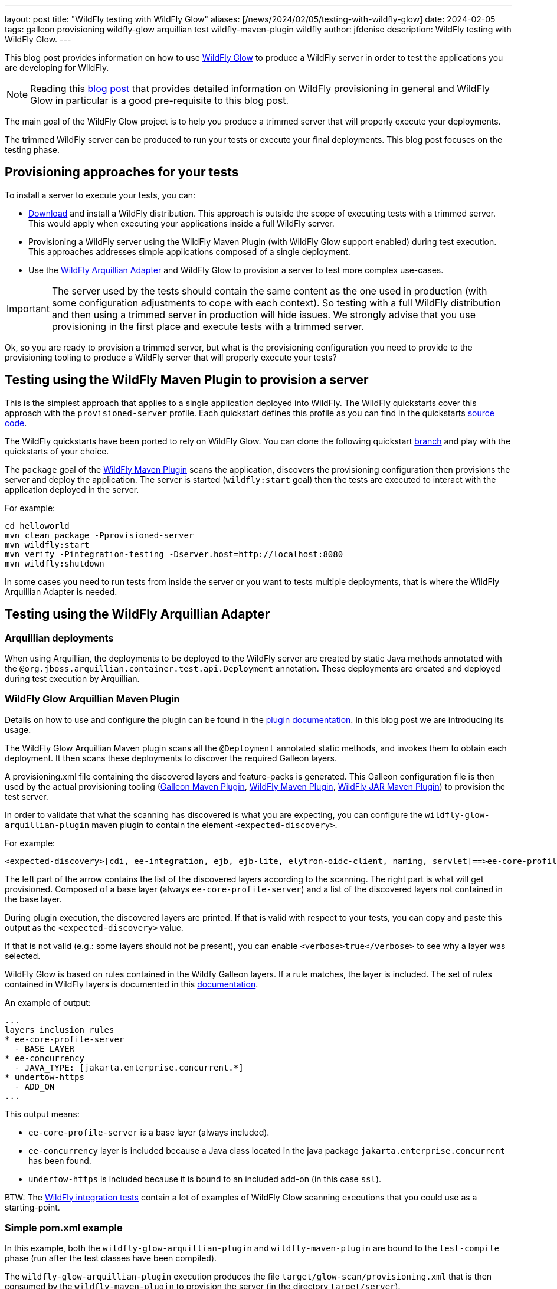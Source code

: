 ---
layout: post
title:  "WildFly testing with WildFly Glow"
aliases: [/news/2024/02/05/testing-with-wildfly-glow]
date:   2024-02-05
tags: galleon provisioning wildfly-glow arquillian test wildfly-maven-plugin wildfly
author: jfdenise
description: WildFly testing with WildFly Glow.
---

This blog post provides information on how to use https://github.com/wildfly/wildfly-glow[WildFly Glow] to produce a 
WildFly server in order to test the applications you are developing for WildFly.

[NOTE]
====
Reading this https://www.wildfly.org/news/2024/01/29/wildfly-glow/[blog post] that provides detailed information on WildFly provisioning in general and WildFly Glow in particular is 
a good pre-requisite to this blog post.
====

The main goal of the WildFly Glow project is to help you produce a trimmed server that will properly execute your deployments.

The trimmed WildFly server can be produced to run your tests or execute your final deployments. This blog post focuses on the testing phase.

== Provisioning approaches for your tests

To install a server to execute your tests, you can:

* https://www.wildfly.org/downloads/[Download] and install a WildFly distribution. 
This approach is outside the scope of executing tests with a trimmed server. This would apply when executing your applications inside a full 
WildFly server.

* Provisioning a WildFly server using the WildFly Maven Plugin (with WildFly Glow support enabled) during test execution. 
This approaches addresses simple applications composed of a single deployment. 

* Use the https://github.com/wildfly/wildfly-arquillian[WildFly Arquillian Adapter] and WildFly Glow to provision a server to 
test more complex use-cases.

[IMPORTANT]
====
The server used by the tests should contain the same content as the one used in production (with some configuration adjustments 
to cope with each context). So testing with a full WildFly distribution and then using a trimmed server in production will hide issues. 
We strongly advise that you use provisioning in the first place and execute tests with a trimmed server.
====

Ok, so you are ready to provision a trimmed server, but what is the provisioning configuration you need 
to provide to the provisioning tooling to produce a WildFly server that will properly execute your tests?

== Testing using the WildFly Maven Plugin to provision a server

This is the simplest approach that applies to a single application deployed into WildFly. The WildFly quickstarts 
cover this approach with the `provisioned-server` profile. Each quickstart defines this profile as you can find in the quickstarts https://github.com/wildfly/quickstart[source code].

The WildFly quickstarts have been ported to rely on WildFly Glow. 
You can clone the following quickstart https://github.com/wildfly/quickstart/tree/glow-preview[branch] and play with the quickstarts of your choice.

The `package` goal of the https://github.com/wildfly/wildfly-maven-plugin[WildFly Maven Plugin] scans the application, 
discovers the provisioning configuration then provisions the server and deploy the application. 
The server is started (`wildfly:start` goal) then the tests are executed to interact with the application deployed in the server.

For example:

[source,bash]
----
cd helloworld
mvn clean package -Pprovisioned-server
mvn wildfly:start
mvn verify -Pintegration-testing -Dserver.host=http://localhost:8080 
mvn wildfly:shutdown
----

In some cases you need to run tests from inside the server or you want to tests multiple deployments, 
that is where the WildFly Arquillian Adapter is needed.

== Testing using the WildFly Arquillian Adapter

=== Arquillian deployments

When using Arquillian, the deployments to be deployed to the WildFly server are created by static Java methods 
annotated with the `@org.jboss.arquillian.container.test.api.Deployment` annotation. 
These deployments are created and deployed during test execution by Arquillian.

=== WildFly Glow Arquillian Maven Plugin

Details on how to use and configure the plugin can be found in the https://docs.wildfly.org/wildfly-glow/#_wildfly_glow_arquillian_maven_plugin[plugin documentation]. 
In this blog post we are introducing its usage.

The WildFly Glow Arquillian Maven plugin scans all the `@Deployment` 
annotated static methods, and invokes them to obtain each deployment. 
It then scans these deployments to discover the required Galleon layers.

A provisioning.xml file containing the discovered layers and feature-packs is generated. 
This Galleon configuration file is then used by the actual provisioning tooling (https://docs.wildfly.org/galleon/[Galleon Maven Plugin], 
https://github.com/wildfly/wildfly-maven-plugin[WildFly Maven Plugin], 
https://github.com/wildfly-extras/wildfly-jar-maven-plugin[WildFly JAR Maven Plugin]) 
to provision the test server.

In order to validate that what the scanning has discovered is what you are expecting, you can configure the `wildfly-glow-arquillian-plugin`
maven plugin to contain the element `<expected-discovery>`.

For example:

----
<expected-discovery>[cdi, ee-integration, ejb, ejb-lite, elytron-oidc-client, naming, servlet]==>ee-core-profile-server,ejb,elytron-oidc-client</expected-discovery>
----

The left part of the arrow contains the list of the discovered layers according to the scanning. 
The right part is what will get provisioned. Composed of a base layer (always `ee-core-profile-server`) and 
a list of the discovered layers not contained in the base layer.

During plugin execution, the discovered layers are printed. If that is valid with respect to your tests, 
you can copy and paste this output as the `<expected-discovery>` value.

If that is not valid (e.g.: some layers should not be present), you can enable `<verbose>true</verbose>` to see why a layer was selected.

WildFly Glow is based on rules contained in the Wildfy Galleon layers. If a rule matches, the layer is included. The set of rules 
contained in WildFly layers is documented in this http://docs.wildfly.org/wildfly-galleon-feature-packs/[documentation].

An example of output:

----
...
layers inclusion rules
* ee-core-profile-server
  - BASE_LAYER
* ee-concurrency
  - JAVA_TYPE: [jakarta.enterprise.concurrent.*]
* undertow-https
  - ADD_ON
...
----

This output means:

* `ee-core-profile-server` is a base layer (always included).
* `ee-concurrency` layer is included because a Java class located in the java package `jakarta.enterprise.concurrent` has been found.
* `undertow-https` is included because it is bound to an included add-on (in this case `ssl`).

BTW: The link:https://github.com/wildfly/wildfly/tree/main/testsuite/integration[WildFly integration tests] contain 
a lot of examples of WildFly Glow scanning executions that you could use as a starting-point.

=== Simple pom.xml example

In this example, both the `wildfly-glow-arquillian-plugin` and `wildfly-maven-plugin` are bound to the 
`test-compile` phase (run after the test classes have been compiled).

The `wildfly-glow-arquillian-plugin` execution produces the file `target/glow-scan/provisioning.xml` that is then consumed by 
the `wildfly-maven-plugin` to provision the server (in the directory `target/server`).

[source,xml,subs=attributes+]
----
...
<build>
    <plugins>
        <plugin>
            <groupId>org.wildfly.glow</groupId>
            <artifactId>wildfly-glow-arquillian-plugin</artifactId>
            <version>1.0.0.Beta7</version>
            <executions>
                <execution>
                    <id>scan</id>
                    <goals>
                        <goal>scan</goal>
                    </goals>
                    <phase>test-compile</phase>
                </execution>
            </executions>
        </plugin>
        <plugin>
            <groupId>org.wildfly.plugins</groupId>
            <artifactId>wildfly-maven-plugin</artifactId>
            <version>5.0.0.Beta2</version>
            <configuration>
                <provisioning-file>${project.build.directory}/glow-scan/provisioning.xml</provisioning-file>
            </configuration>
            <executions>
                <execution>
                    <id>test-provisioning</id>
                    <goals>
                        <goal>provision</goal>
                    </goals>
                    <phase>test-compile</phase>
                </execution>
            </executions>
        </plugin>
    </plugins>
</build>
----

The provisioned server is then started by Arquillian and tests are executed. As you can see the provisioning aspects are fully handled by 
the tooling, allowing you to focus on the testing.

For more advanced usage (e.g.: selecting a WildFly version, an execution profile, adding `add-ons`, 
selecting specific surefire executions to provision multiple servers) you should check the 
WildFly Glow https://docs.wildfly.org/wildfly-glow[documentation].


We hope that you will see how useful WildFly Glow can be for your WildFly application testing.
Your feedback would be very valuable to evolve WildFly Glow in the right direction.
Feel free to log issues in the https://github.com/wildfly/wildfly-glow/issues[project].

Thank-you!

Jean-Francois Denise
